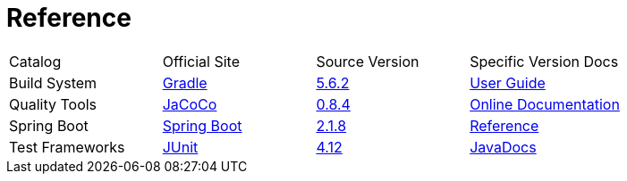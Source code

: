 = Reference

[cols=4]
|===
|Catalog
|Official Site
|Source Version
|Specific Version Docs

|Build System
|http://gradle.org/[Gradle]
|https://github.com/gradle/gradle/tree/v5.6.2[5.6.2]
|https://docs.gradle.org/5.6.2/userguide/userguide.html[User Guide]

|Quality Tools
|https://www.eclemma.org/jacoco/[JaCoCo]
|https://github.com/jacoco/jacoco/tree/v0.8.4[0.8.4]
|http://eclemma.org/jacoco/trunk/doc/[Online Documentation]

|Spring Boot
|https://spring.io/projects/spring-boot[Spring Boot]
|https://github.com/spring-projects/spring-boot/tree/v2.1.8.RELEASE[2.1.8]
|https://docs.spring.io/spring-boot/docs/2.1.8.RELEASE/reference/htmlsingle/[Reference]

|Test Frameworks
|http://junit.org/junit4/[JUnit]
|https://github.com/junit-team/junit/tree/r4.12[4.12]
|https://junit.org/junit4/javadoc/4.12/index.html[JavaDocs]
